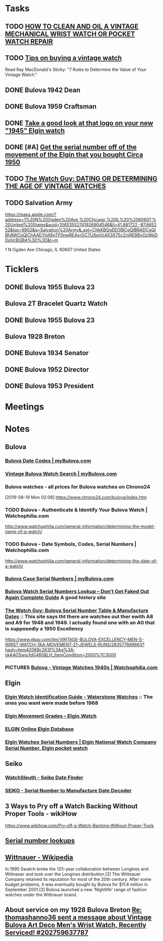 * *Tasks*
** TODO [[http://www.thewatchguy.com/pages/repair.html][HOW TO CLEAN AND OIL A VINTAGE MECHANICAL WRIST WATCH OR POCKET WATCH REPAIR]]
** TODO [[https://forums.watchuseek.com/f295/tips-buying-vintage-watch-122415.html][Tips on buying a vintage watch]]


Read Ray MacDonald's Sticky: "7 Rules to Determine the Value of Your Vintage Watch."
** DONE Bulova 1942 Dean
SCHEDULED: <2019-08-21 Wed>
:LOGBOOK:
- State "DONE"       from "TODO"       [2019-08-22 Thu 09:49]
:END:
** DONE Bulova 1959 Craftsman
SCHEDULED: <2019-08-21 Wed>
:LOGBOOK:
- State "DONE"       from "TODO"       [2019-08-22 Thu 09:49]
:END:
** DONE [[https://rush-my.sharepoint.com/:o:/r/personal/tom_shannon_rush_edu/Documents/THOMAS%20@%20rush.edu?d=w0e52b8117e8d4f199da56f70ceb33cba&csf=1&e=Ji64PH][Take a good look at that logo on your new "1945" Elgin watch]]
:LOGBOOK:
- State "DONE"       from              [2019-08-22 Thu 10:54]
- Note taken on [2019-08-20 Tue 07:50] \\
  If its a shockmaster logo and not a durapower logo, the dial may have been repleacd.
:END:
** DONE [#A] [[https://rush-my.sharepoint.com/:o:/r/personal/tom_shannon_rush_edu/Documents/THOMAS%20@%20rush.edu?d=w0e52b8117e8d4f199da56f70ceb33cba&csf=1&e=Pt96B4][Get the serial number off of the movement of the Elgin that you bought Circa 1950]]
:LOGBOOK:
- State "DONE"       from "TODO"       [2019-08-26 Mon 08:13]
:END:
** TODO [[http://www.thewatchguy.com/pages/DATING.html][The Watch Guy: DATING OR DETERMINING THE AGE OF VINTAGE WATCHES]]
** TODO Salvation Army
https://maps.apple.com/?address=1%20N%20Ogden%20Ave,%20Chicago,%20IL%20%2060607,%20United%20States&auid=10653552741926904546&ll=41.881722,-87.665252&lsp=9902&q=Salvation%20Army&_ext=ChkKBQgEEOIBCgQIBRADCgQIBhAWCgQIChAAEiYpX6nTF0nwREAxrGC7U/bqVcA53X75c2/xREBByOzWpDDqVcBQBA%3D%3D&t=m

1 N Ogden Ave
Chicago, IL  60607
United States
* *Ticklers*
** DONE Bulova 1955 Bulova 23
SCHEDULED: <2019-08-23 Fri>
:LOGBOOK:
- State "DONE"       from              [2019-08-26 Mon 07:45]
:END:
** Bulova 2T Bracelet Quartz Watch
** DONE Bulova 1955 Bulova 23
SCHEDULED: <2019-08-23 Fri>
:LOGBOOK:
- State "DONE"       from              [2019-08-26 Mon 07:45]
:END:
** Bulova 1928 Breton
SCHEDULED: <2019-11-01 Fri>
** DONE Bulova 1934 Senator
:LOGBOOK:
- State "DONE"       from              [2019-08-26 Mon 07:46]
:END:
** DONE Bulova 1952 Director
:LOGBOOK:
- State "DONE"       from              [2019-08-26 Mon 07:46]
:END:
** DONE Bulova 1953 President
:LOGBOOK:
- State "DONE"       from              [2019-08-26 Mon 07:46]
:END:
* *Meetings*
* *Notes*
** *Bulova*
*** [[https://www.mybulova.com/bulova-date-codes][Bulova Date Codes | myBulova.com]]
*** [[https://www.mybulova.com/search-bulova-watches][Vintage Bulova Watch Search | myBulova.com]]
*** Bulova watches - all prices for Bulova watches on Chrono24
[2019-08-19 Mon 02:08]
https://www.chrono24.com/bulova/index.htm
*** TODO Bulova - Authenticate & Identify Your Bulova Watch | Watchophilia.com
http://www.watchophilia.com/general-information/determining-the-model-name-of-a-watch/
*** TODO Bulova - Date Symbols, Codes, Serial Numbers | Watchophilia.com
http://www.watchophilia.com/general-information/determining-the-date-of-a-watch/
*** [[https://www.mybulova.com/bulova-case-numbers][Bulova Case Serial Numbers | myBulova.com]]
*** [[https://dealsngadgets.com/bulova-watch-serial-numbers/][Bulova Watch Serial Numbers Lookup – Don’t Get Faked Out Again Complete Guide]]  A good history site
*** [[http://www.thewatchguy.com/pages/BulovaSerial.html][The Watch Guy: Bulova Serial Number Table & Manufacture Dates]] :: This site says tht there are watches out ther ewith A8 and A9 for 1948 and 1949.  I actually found one with an A0 that is supposedly a 1950 Excellency
https://www.ebay.com/itm/VINTAGE-BULOVA-EXCELLENCY-MEN-S-WRIST-WATCH-7AA-MOVEMENT-21-JEWELS-RUNS/283577689663?hash=item42068c263f%3Ag%3A-skAAOSwiu1dG460&LH_ItemCondition=2000%7C3000
*** PICTURES [[https://www.watchophilia.com/photogallery/bulovas-1940-1949/][Bulova - Vintage Watches 1940s | Watchophilia.com]]
** *Elgin*
*** [[http://waterstonewatches.com/elgin-watch-identification-guide/][Elgin Watch Identification Guide - Waterstone Watches]]  :: The ones you want were made before 1968
*** [[https://www.elgin.watch/enwco/elgin-movement-grades/][Elgin Movement Grades – Elgin.Watch]]
*** [[http://elginwatches.org/cgi-bin/elgin_sn?sn=I755604&action=search][ELGIN Online Elgin Database]]
*** [[http://www.elginnumbers.com/][Elgin Watches Serial Numbers | Elgin National Watch Company Serial Number, Elgin pocket watch]]

** *Seiko*
*** [[http://www.watchsleuth.com/seikodatefinder/][WatchSleuth - Seiko Date Finder]]
*** [[http://seiko.orgfree.com/][SEIKO - Serial Number to Manufacture Date Decoder]]
** 3 Ways to Pry off a Watch Backing Without Proper Tools - wikiHow
https://www.wikihow.com/Pry-off-a-Watch-Backing-Without-Proper-Tools

** [[https://forums.watchuseek.com/f295/serial-number-lookups-158751.html][Serial number lookups]]

:LOGBOOK:
- Note taken on [2019-08-21 Wed 05:34] \\
  This has a bunch of serial number lookup sites for a bunch of different companies.
:END:

** [[https://en.wikipedia.org/wiki/Wittnauer][Wittnauer - Wikipedia]]


In 1995 Swatch broke the 125-year collaboration between Longines and Wittnauer and took over the Longines distribution.[3] The Wittnauer Company retained its reputation for most of the 20th century. After some budget problems, it was eventually bought by Bulova for $11.6 million in September 2001.[3]
Bulova launched a new 'Nightlife' range of fashion watches under the Wittnauer brand.
** About service on my 1928 Bulova Breton [[message://%3cf2c179b4-3ee3-4711-a601-7b244bacf5f5@starship%3E][Re: thomashanno36 sent a message about Vintage Bulova Art Deco Men's Wrist Watch, Recently Serviced! #202759637787]]

